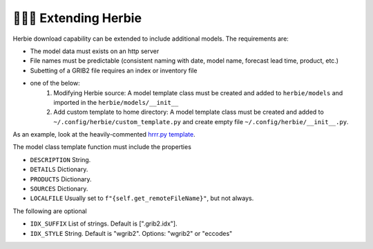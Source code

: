 ==========================
👷🏻‍♂️ Extending Herbie
==========================

Herbie download capability can be extended to include additional models. The requirements are:

- The model data must exists on an http server
- File names must be predictable (consistent naming with date, model name, forecast lead time, product, etc.)
- Subetting of a GRIB2 file requires an index or inventory file
- one of the below:
    1. Modifying Herbie source: A model template class must be created and added to ``herbie/models`` and imported in the ``herbie/models/__init__``
    2. Add custom template to home directory: A model template class must be created and added to ``~/.config/herbie/custom_template.py`` and create empty file ``~/.config/herbie/__init__.py``.

As an example, look at the heavily-commented `hrrr.py template <https://github.com/blaylockbk/Herbie/blob/master/herbie/models/hrrr.py>`_.

The model class template function must include the properties

- ``DESCRIPTION`` String.
- ``DETAILS`` Dictionary.
- ``PRODUCTS`` Dictionary.
- ``SOURCES`` Dictionary.
- ``LOCALFILE`` Usually set to ``f"{self.get_remoteFileName}"``, but not always.

The following are optional

- ``IDX_SUFFIX`` List of strings. Default is [".grib2.idx"].
- ``IDX_STYLE`` String. Default is "wgrib2". Options: "wgrib2" or "eccodes"

